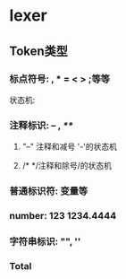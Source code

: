 * lexer
** Token类型
*** 标点符号: , * = < > ;等等
    状态机:
    #+BEGIN_SRC dot :file ./punctuation_fa.png :exports results
    digraph finite_state_machine {
    rankdir=LR;
    node [shape = circle];
    begin [shape = none]
    punct [shape = doublecircle]

    begin -> punct [ label = "[punctuation] like [,|*|=|<|>]..." ]
    }
    #+END_SRC

#+RESULTS:
[[file:./punctuation_fa.png]]

*** 注释标识: -- , /**/
**** "--" 注释和减号 '-'的状态机
     #+BEGIN_SRC  dot :file ./comment_fa.png :exports results
     digraph C_NFA_1 {
     rankdir = LR;
     node [shape = circle];
     begin [shape = none];
     M0 [shape = doublecircle];
     M1 [shape = doublecircle];
     MINUS [shape = doublecircle];
     begin -> MINUS [label = "[-]"];
     MINUS -> M0 [label = "[-]"];
     M0 -> M1 [label = "[\\n]"];
     M0 -> M0 [label = "![\\n]"];
     }
     #+END_SRC

     #+RESULTS:
     [[file:./comment_fa.png]]

**** /* */注释和除号/的状态机
     #+BEGIN_SRC  dot :file ./comment_fa2.png :exports results
     digraph C_NFA_2 {
     rankdir = LR;
     node [shape = circle];
     begin [shape = none];
     DIV [shape = doublecircle];
     C3 [shape = doublecircle];
     begin -> DIV [label = "[/]"];
     DIV -> C1 [label = "[*]"];
     C1 -> C2 [label = "![*]"];
     C2 -> C3 [label = "[/]"];
     C2 -> C1 [label = "![/]"];
     }
     #+END_SRC

     #+RESULTS:
     [[file:./comment_fa2.png]]

*** 普通标识符: 变量等
    #+BEGIN_SRC  dot :file ./identifier.png :exports results
    digraph indentifier {
    rankdir = LR;
    node [shape = circle];
    begin [shape = none];
    D1 [shape = doublecircle];
    RESERVED [shape = doublecircle]
    begin -> D1 [label = "[a-z|A-Z|_]"];
    D1 -> D1 [label = "[a-z|A-Z|_]"];
    D1 -> RESERVED [label = "if result in reserved_word set"]
    }
    #+END_SRC

    #+RESULTS:
    [[file:./identifier.png]]

*** number: 123 1234.4444 
    #+BEGIN_SRC  dot :file ./number.png :exports results
    digraph number {
    rankdir = LR;
    node [shape = circle];
    begin [shape = none];
    INT [shape = doublecircle];
    TEM [shape = circle];
    FLOAT [shape = doublecircle];
    ERROR [shape = circle ];
    begin -> INT [label = "[0-9]"];
    INT -> TEM [label = "'.'"];
    TEM -> FLOAT [label = "[0-9]"];
    TEM -> ERROR [label = "![0-9]"]
    FLOAT -> ERROR [label = "'.'"]
    }
    #+END_SRC

    #+RESULTS:
    [[file:./number.png]]

*** 字符串标识: "", ''
    #+BEGIN_SRC  dot :file ./string.png :exports results
    digraph string {
    rankdir = LR;
    node [shape = circle];
    begin [shape = none];
    LEFT [shape = circle];
    RIGHT [shape = doublecircle];

    begin -> LEFT[label = "lq = \" | \'"];
    LEFT -> RIGHT [label = "lq"];
    }
    #+END_SRC

    #+RESULTS:
    [[file:./string.png]]

*** Total
    #+BEGIN_SRC  dot :file ./total_fa.png :exports results
    digraph total {
      rankdir = LR;
      node [shape = circle];
      begin [shape = none];

      // --- string ---
      LEFT [shape = circle];
      RIGHT [shape = doublecircle];
      // --- number ---
      INT [shape = doublecircle];
      TEM [shape = circle];
      FLOAT [shape = doublecircle];
      ERROR [shape = circle ];
      // --- identifier ---
      begin [shape = none];
      D1 [shape = doublecircle];
      RESERVED [shape = doublecircle]
      // --- [--]comment ---
      M0 [shape = doublecircle];
      M1 [shape = doublecircle];
      MINUS [shape = doublecircle];
      // --- [/**/]comment ---
      DIV [shape = doublecircle];
      C3 [shape = doublecircle];
      // punctuation
      PUNCT [shape = doublecircle]

      // string
      begin -> LEFT[label = "lq = [\" | \' ]"];
      LEFT -> RIGHT [label = "lq"];
      
      // number
      begin -> INT [label = "[0-9]"];
      INT -> TEM [label = "[.]"];
      TEM -> FLOAT [label = "[0-9]"];
      TEM -> ERROR [label = "![0-9]"]
      FLOAT -> ERROR [label = "[.]"]
      
      // identifier
      begin -> D1 [label = "[a-z|A-Z|_]"];
      D1 -> D1 [label = "[a-z|A-Z|_]"];
      D1 -> RESERVED [label = "if result in reserved_word set"]
      // [--]comment
      begin -> MINUS [label = "[-]"];
      MINUS -> M0 [label = "[-]"];
      M0 -> M1 [label = "[\\n]"];
      M0 -> M0 [label = "![\\n]"];
      // [/**/]comment
      begin -> DIV [label = "[/]"];
      DIV -> C1 [label = "[*]"];
      C1 -> C2 [label = "![*]"];
      C2 -> C3 [label = "[/]"];
      C2 -> C1 [label = "![/]"];
      // punctuation
      begin -> PUNCT [ label = "[punctuation] like [,|*|=|<|>]..." ]
    }


    #+END_SRC

    #+RESULTS:
    [[file:./total_fa.png]]
